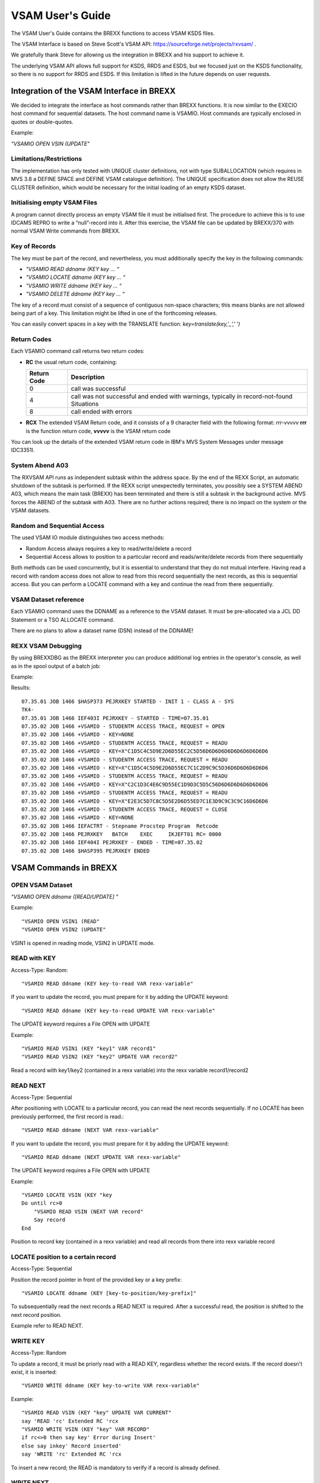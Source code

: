 VSAM User's Guide
=================

The VSAM User's Guide contains the BREXX functions to access VSAM KSDS 
files.

The VSAM Interface is based on Steve Scott's VSAM API: 
https://sourceforge.net/projects/rxvsam/ .

We gratefully thank Steve for allowing us the integration in BREXX and 
his support to achieve it.

The underlying VSAM API allows full support for KSDS, RRDS and ESDS, but 
we focused just on the KSDS functionality, so there is no support for 
RRDS and ESDS. If this limitation is lifted in the future depends on 
user requests.

Integration of the VSAM Interface in BREXX
------------------------------------------

We decided to integrate the interface as host commands rather than BREXX 
functions. It is now similar to the EXECIO host command for sequential
datasets. The host command name is VSAMIO. Host commands are typically 
enclosed in quotes or double-quotes.

Example:

`"VSAMIO OPEN VSIN (UPDATE"`

Limitations/Restrictions
~~~~~~~~~~~~~~~~~~~~~~~~

The implementation has only tested with UNIQUE cluster definitions, not
with type SUBALLOCATION (which requires in MVS 3.8 a DEFINE SPACE and 
DEFINE VSAM catalogue definition). The UNIQUE specification does not 
allow the REUSE CLUSTER definition, which would be necessary for the 
initial loading of an empty KSDS dataset.

Initialising empty VSAM Files
~~~~~~~~~~~~~~~~~~~~~~~~~~~~~

A program cannot directly process an empty VSAM file it must be 
initialised first. The procedure to achieve this is to use IDCAMS REPRO
to write a “null”-record into it. After this exercise, the VSAM file
can be updated by BREXX/370 with normal VSAM Write commands from BREXX.

Key of Records
~~~~~~~~~~~~~~

The key must be part of the record, and nevertheless, you must 
additionally specify the key in the following commands:

- `"VSAMIO READ ddname (KEY key ... “`
- `"VSAMIO LOCATE ddname (KEY key ... “`
- `"VSAMIO WRITE ddname (KEY key ... “`
- `"VSAMIO DELETE ddname (KEY key ... “`

The key of a record must consist of a sequence of contiguous non-space 
characters; this means blanks are not allowed being part of a key. This 
limitation might be lifted in one of the forthcoming releases.

You can easily convert spaces in a key with the TRANSLATE function:
`key=translate(key,'_',' ')`

Return Codes
~~~~~~~~~~~~

Each VSAMIO command call returns two return codes:

- **RC** the usual return code, containing:

  +--------------+--------------------------------------------------------------------------------------------+
  | Return Code  | Description                                                                                |
  +==============+============================================================================================+
  | 0            | call was successful                                                                        |
  +--------------+--------------------------------------------------------------------------------------------+
  | 4            | call was not successful and ended with warnings, typically in record-not-found Situations  |
  +--------------+--------------------------------------------------------------------------------------------+
  | 8            | call ended with errors                                                                     |
  +--------------+--------------------------------------------------------------------------------------------+

- **RCX** The extended VSAM Return code, and it consists of a 9 
  character field with the following format: `rrr-vvvvv` **rrr** is the 
  function return code, **vvvvv** is the VSAM return code

You can look up the details of the extended VSAM return code in IBM's MVS System Messages under
message IDC3351I.

System Abend A03
~~~~~~~~~~~~~~~~

The RXVSAM API runs as independent subtask within the address space. 
By the end of the REXX Script, an automatic shutdown of the subtask is 
performed. If the REXX script unexpectedly terminates, you possibly see 
a SYSTEM ABEND A03, which means the main task (BREXX) has been 
terminated and there is still a subtask in the background active. MVS 
forces the ABEND of the subtask with A03. There are no further actions
required; there is no impact on the system or the VSAM datasets.

Random and Sequential Access
~~~~~~~~~~~~~~~~~~~~~~~~~~~~

The used VSAM IO module distinguishes two access methods:

- Random Access always requires a key to read/write/delete a record
- Sequential Access allows to position to a particular record and 
  reads/write/delete records from there sequentially

Both methods can be used concurrently, but it is essential to understand 
that they do not mutual interfere. Having read a record with random 
access does not allow to read from this record sequentially the next 
records, as this is sequential access. But you can perform a LOCATE 
command with a key and continue the read from there sequentially.

VSAM Dataset reference
~~~~~~~~~~~~~~~~~~~~~~

Each VSAMIO command uses the DDNAME as a reference to the VSAM dataset. 
It must be pre-allocated via a JCL DD Statement or a TSO ALLOCATE 
command.

There are no plans to allow a dataset name (DSN) instead of the DDNAME!

REXX VSAM Debugging
~~~~~~~~~~~~~~~~~~~

By using BREXXDBG as the BREXX interpreter you can produce additional
log entries in the operator's console, as well as in the spool output of 
a batch job:

Example:

.. code-block:: JCL
    :linenos:
        
    //BRXVSMKY JOB CLASS=A,MSGCLASS=H,REGION=8192K,
    //         NOTIFY=&SYSUID
    //*
    //* -----------------------------------------------------------------
    //* READ STUDENT VSAM FILE VIA KEY
    //* -----------------------------------------------------------------
    //*
    //BATCH EXEC RXTSO,BREXX='BREXXDBG',
    //         EXEC='$STUDENK',
    //         SLIB='BREXX.V2R5M1.SAMPLES'
    //SYSPRINT DD SYSOUT=*,
    //         DCB=(RECFM=FBA,LRECL=133,BLKSIZE=133)
    //SYSUDUMP DD SYSOUT=*
    //

Results::

    07.35.01 JOB 1466 $HASP373 PEJRXKEY STARTED - INIT 1 - CLASS A - SYS
    TK4-
    07.35.01 JOB 1466 IEF403I PEJRXKEY - STARTED - TIME=07.35.01
    07.35.02 JOB 1466 +VSAMIO - STUDENTM ACCESS TRACE, REQUEST = OPEN
    07.35.02 JOB 1466 +VSAMIO - KEY=NONE
    07.35.02 JOB 1466 +VSAMIO - STUDENTM ACCESS TRACE, REQUEST = READU
    07.35.02 JOB 1466 +VSAMIO - KEY=X"C1D5C4C5D9E2D6D55EC2C5D56D6D6D6D6D6D6D6D6D6D6
    07.35.02 JOB 1466 +VSAMIO - STUDENTM ACCESS TRACE, REQUEST = READU
    07.35.02 JOB 1466 +VSAMIO - KEY=X"C1D5C4C5D9E2D6D55EC7C1C2D9C9C5D36D6D6D6D6D6D6
    07.35.02 JOB 1466 +VSAMIO - STUDENTM ACCESS TRACE, REQUEST = READU
    07.35.02 JOB 1466 +VSAMIO - KEY=X"C2C1D3C4E6C9D55EC1D9D3C5D5C56D6D6D6D6D6D6D6D6
    07.35.02 JOB 1466 +VSAMIO - STUDENTM ACCESS TRACE, REQUEST = READU
    07.35.02 JOB 1466 +VSAMIO - KEY=X"E2E3C5D7C8C5D5E2D6D55ED7C1E3D9C9C3C9C16D6D6D6
    07.35.02 JOB 1466 +VSAMIO - STUDENTM ACCESS TRACE, REQUEST = CLOSE
    07.35.02 JOB 1466 +VSAMIO - KEY=NONE
    07.35.02 JOB 1466 IEFACTRT - Stepname Procstep Program  Retcode
    07.35.02 JOB 1466 PEJRXKEY   BATCH    EXEC     IKJEFT01 RC= 0000
    07.35.02 JOB 1466 IEF404I PEJRXKEY - ENDED - TIME=07.35.02
    07.35.02 JOB 1466 $HASP395 PEJRXKEY ENDED

VSAM Commands in BREXX
----------------------

OPEN VSAM Dataset
~~~~~~~~~~~~~~~~~

`"VSAMIO OPEN ddname ([READ/UPDATE] "`

Example::

    "VSAMIO OPEN VSIN1 (READ"
    "VSAMIO OPEN VSIN2 (UPDATE"

VSIN1 is opened in reading mode, VSIN2 in UPDATE mode.

READ with KEY
~~~~~~~~~~~~~

Access-Type: Random::

    "VSAMIO READ ddname (KEY key-to-read VAR rexx-variable"

If you want to update the record, you must prepare for it by adding the 
UPDATE keyword::

    "VSAMIO READ ddname (KEY key-to-read UPDATE VAR rexx-variable"

The UPDATE keyword requires a File OPEN with UPDATE

Example::

    "VSAMIO READ VSIN1 (KEY "key1" VAR record1"
    "VSAMIO READ VSIN2 (KEY "key2" UPDATE VAR record2"

Read a record with key1/key2 (contained in a rexx variable) into the 
rexx variable record1/record2

READ NEXT
~~~~~~~~~
Access-Type: Sequential

After positioning with LOCATE to a particular record, you can read the 
next records sequentially. If no LOCATE has been previously performed, 
the first record is read.::

    "VSAMIO READ ddname (NEXT VAR rexx-variable"

If you want to update the record, you must prepare for it by adding the
UPDATE keyword::

    "VSAMIO READ ddname (NEXT UPDATE VAR rexx-variable"

The UPDATE keyword requires a File OPEN with UPDATE

Example::

    "VSAMIO LOCATE VSIN (KEY "key
    Do until rc>0
        "VSAMIO READ VSIN (NEXT VAR record"
        Say record
    End

Position to record key (contained in a rexx variable) and read all 
records from there into rexx variable record

LOCATE position to a certain record
~~~~~~~~~~~~~~~~~~~~~~~~~~~~~~~~~~~

Access-Type: Sequential

Position the record pointer in front of the provided key or a key 
prefix::

    "VSAMIO LOCATE ddname (KEY [key-to-position/key-prefix]"

To subsequentially read the next records a READ NEXT is required. After 
a successful read, the position is shifted to the next record position.

Example refer to READ NEXT.

WRITE KEY
~~~~~~~~~

Access-Type: Random

To update a record, it must be priorly read with a READ KEY, regardless 
whether the record exists. If the record doesn't exist, it is inserted::
    
    "VSAMIO WRITE ddname (KEY key-to-write VAR rexx-variable"

Example::

    "VSAMIO READ VSIN (KEY "key" UPDATE VAR CURRENT"
    say 'READ 'rc' Extended RC 'rcx
    "VSAMIO WRITE VSIN (KEY "key" VAR RECORD"
    if rc<>0 then say key' Error during Insert'
    else say inkey' Record inserted'
    say 'WRITE 'rc' Extended RC 'rcx

To insert a new record; the READ is mandatory to verify if a record is
already defined.

WRITE NEXT
~~~~~~~~~~

Access-Type: Sequential
To update a record, it must be priorly read with a READ NEXT.::

    "VSAMIO WRITE ddname (NEXT VAR rexx-variable"

DELETE KEY
~~~~~~~~~~

Access-Type: Random

To delete an existing record.::

    "VSAMIO DELETE ddname (KEY key-to-delete "

Example::

    "VSAMIO OPEN VSERR (UPDATE"
    say 'OPEN 'rc' Extended RC 'rcx
    "VSAMIO DELETE VSERR (KEY 0000000"
    say 'Delete Dummy Record 'rc' Extended RC 'rcx

DELETE NEXT
~~~~~~~~~~~

Access-Type: Sequential

To delete an existing record, it must be priorly read with a READ 
NEXT.::
    
    "VSAMIO DELETE ddname (NEXT "

Example::

    "VSAMIO LOCATE VSIN (KEY "prefix
    say "LOCATE "rc
    say "Extended RC "rcx
    do forever
        "VSAMIO READ VSIN (NEXT UPDATE VAR INREC"
        if rc<>0 then leave
        say "record='"INREC"' RC "rc" Extended RC "rcx
        key=substr(inrec,1,8)
        "VSAMIO DELETE VSIN (NEXT "
        if rc=0 then reci=reci+1
        say 'DELETE RC 'rc' Extended RC 'rcx
    end

CLOSE
~~~~~

`"VSAMIO CLOSE ddname "`

To close all open VSAM datasets you can also use `"VSAMIO CLOSE ALL "`

Example::
    
    "VSAMIO CLOSE VSERR"

BREXX VSAM Example
------------------

The installation file contains in the dataset `BREXX.<version>.JCL` a 
working example of a student database using fictitious student entries, 
containing first name, family name, birth date, the field of study, 
address.

You can submit the REXX scripts in batch out of `BREXX.<version>.JCL`

+-----------+----------------------------------------------------+
| Member    | Description                                        |
+===========+====================================================+
| STUDENTC  | Creates the VSAM Cluster definition                |
+-----------+----------------------------------------------------+
| STUDENTI  | Inserts the student records into the VSAM dataset  |
+-----------+----------------------------------------------------+
| STUDENTK  | Read the VSAM dataset with KEYs                    |
+-----------+----------------------------------------------------+
| STUDENTN  | Read the VSAM dataset sequentially                 |
+-----------+----------------------------------------------------+

The REXX scripts are stored in `BREXX.<version>.SAMPLES`

+-----------+---------------------------------------------------+
| Member    | Description                                       |
+===========+===================================================+
| @STUDENI  | insert student records                            |
+-----------+---------------------------------------------------+
| @STUDENK  | read student records by key                       |
+-----------+---------------------------------------------------+
| @STUDENL  | Query student records by using formatted screens  |
+-----------+---------------------------------------------------+
| @STUDENN  | read student records sequentially                 |
+-----------+---------------------------------------------------+

The following example illustrates the definition and population of a 
VSAM dataset using BREXX.

1. Define a VSAM Cluster: Define a new VSAM Cluster and import a 
   “Null”-Record, submit the job `STUDENTC`
2. Sample BREXX Program to update the VSAM Dataset: run the script 
   `@STUDENI`
3. JCL Upate VSAM Dataset: The BREXX Program is updating the new VSAM 
   Dataset. Submit the job `STUDENTI`
4. Using a Formatted Screen Application to Query the Student File:
   `TSO RX "BREXX.<version>.SAMPLE(@SUTDENTL)"`